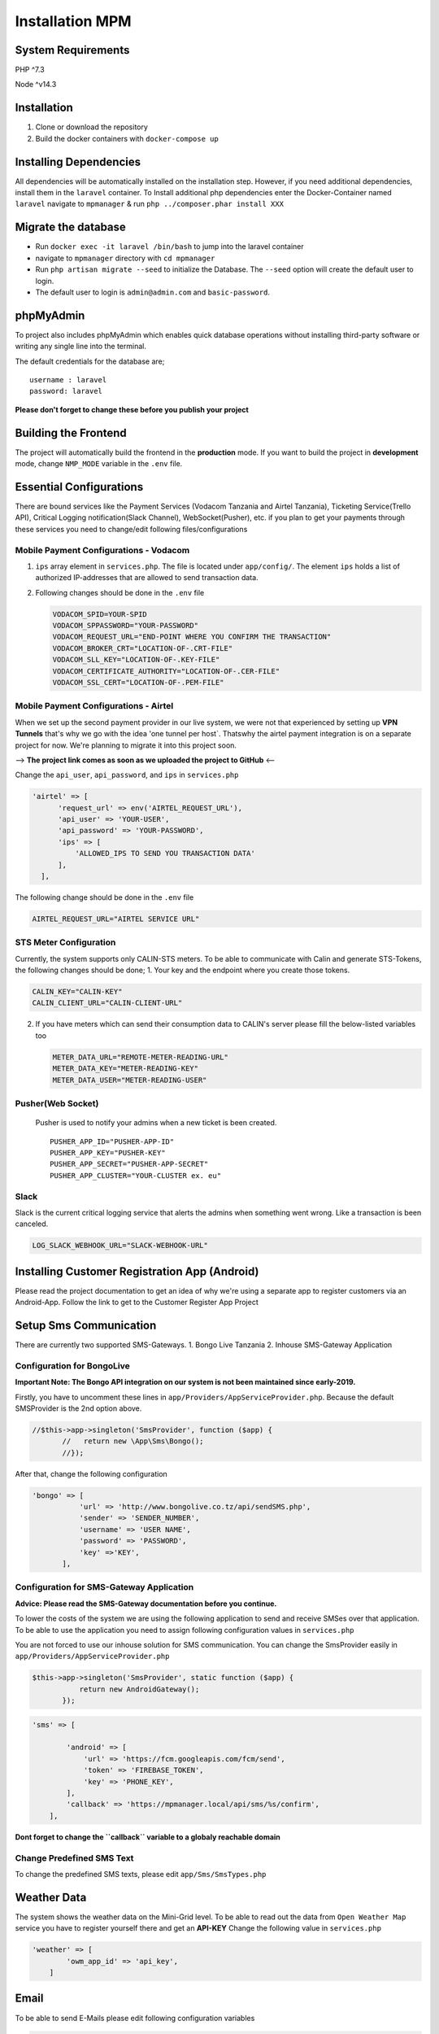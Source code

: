 ****************
Installation MPM
****************

System Requirements
-------------------

PHP ^7.3

Node ^v14.3

Installation
------------

1. Clone or download the repository
2. Build the docker containers with ``docker-compose up``

Installing Dependencies
-----------------------

All dependencies will be automatically installed on the installation
step. However, if you need additional dependencies, install them in the
``laravel`` container. To Install additional php dependencies enter the
Docker-Container named ``laravel`` navigate to ``mpmanager`` & run
``php ../composer.phar install XXX``

Migrate the database
--------------------

-  Run ``docker exec -it laravel /bin/bash`` to jump into the laravel
   container
-  navigate to ``mpmanager`` directory with ``cd mpmanager``
-  Run ``php artisan migrate --seed`` to initialize the Database. The
   ``--seed`` option will create the default user to login.
-  The default user to login is ``admin@admin.com`` and
   ``basic-password``.

phpMyAdmin
----------

To project also includes phpMyAdmin which enables quick database
operations without installing third-party software or writing any single
line into the terminal.

The default credentials for the database are;

::

    username : laravel
    password: laravel

**Please don't forget to change these before you publish your project**

Building the Frontend
---------------------

The project will automatically build the frontend in the **production**
mode. If you want to build the project in **development** mode, change
``NMP_MODE`` variable in the ``.env`` file.

Essential Configurations
------------------------

There are bound services like the Payment Services (Vodacom Tanzania and
Airtel Tanzania), Ticketing Service(Trello API), Critical Logging
notification(Slack Channel), WebSocket(Pusher), etc. if you plan to get
your payments through these services you need to change/edit following
files/configurations

Mobile Payment Configurations - Vodacom
~~~~~~~~~~~~~~~~~~~~~~~~~~~~~~~~~~~~~~~

1. ``ips`` array element in ``services.php``. The file is located under
   ``app/config/``. The element ``ips`` holds a list of authorized
   IP-addresses that are allowed to send transaction data.
2. Following changes should be done in the ``.env`` file

   .. code:: bash

       VODACOM_SPID=YOUR-SPID
       VODACOM_SPPASSWORD="YOUR-PASSWORD"
       VODACOM_REQUEST_URL="END-POINT WHERE YOU CONFIRM THE TRANSACTION"
       VODACOM_BROKER_CRT="LOCATION-OF-.CRT-FILE"
       VODACOM_SLL_KEY="LOCATION-OF-.KEY-FILE"
       VODACOM_CERTIFICATE_AUTHORITY="LOCATION-OF-.CER-FILE"
       VODACOM_SSL_CERT="LOCATION-OF-.PEM-FILE"

Mobile Payment Configurations - Airtel
~~~~~~~~~~~~~~~~~~~~~~~~~~~~~~~~~~~~~~

When we set up the second payment provider in our live system, we were
not that experienced by setting up **VPN Tunnels** that's why we go with
the idea 'one tunnel per host\`. Thatswhy the airtel payment integration
is on a separate project for now. We're planning to migrate it into this
project soon.

--> **The project link comes as soon as we uploaded the project to
GitHub** <--

Change the ``api_user``, ``api_password``, and ``ips`` in
``services.php``

.. code:: php

      'airtel' => [
            'request_url' => env('AIRTEL_REQUEST_URL'),
            'api_user' => 'YOUR-USER',
            'api_password' => 'YOUR-PASSWORD',
            'ips' => [
                'ALLOWED_IPS TO SEND YOU TRANSACTION DATA'
            ],
        ],

The following change should be done in the ``.env`` file

.. code:: bash

    AIRTEL_REQUEST_URL="AIRTEL SERVICE URL"

STS Meter Configuration
~~~~~~~~~~~~~~~~~~~~~~~

Currently, the system supports only CALIN-STS meters. To be able to
communicate with Calin and generate STS-Tokens, the following changes
should be done; 1. Your key and the endpoint where you create those
tokens.

.. code:: bash

    CALIN_KEY="CALIN-KEY"
    CALIN_CLIENT_URL="CALIN-CLIENT-URL"

2. If you have meters which can send their consumption data to CALIN's
   server please fill the below-listed variables too

   .. code:: bash

       METER_DATA_URL="REMOTE-METER-READING-URL"
       METER_DATA_KEY="METER-READING-KEY"
       METER_DATA_USER="METER-READING-USER"

Pusher(Web Socket)
~~~~~~~~~~~~~~~~~~

   Pusher is used to notify your admins when a new ticket is been
   created.

   ::

       PUSHER_APP_ID="PUSHER-APP-ID"
       PUSHER_APP_KEY="PUSHER-KEY"
       PUSHER_APP_SECRET="PUSHER-APP-SECRET"
       PUSHER_APP_CLUSTER="YOUR-CLUSTER ex. eu"

Slack
~~~~~

Slack is the current critical logging service that alerts the admins
when something went wrong. Like a transaction is been canceled.

.. code:: bash

    LOG_SLACK_WEBHOOK_URL="SLACK-WEBHOOK-URL"

Installing Customer Registration App (Android)
----------------------------------------------

Please read the project documentation to get an idea of why we're using
a separate app to register customers via an Android-App. Follow the link
to get to the Customer Register App Project

Setup Sms Communication
-----------------------

There are currently two supported SMS-Gateways. 1. Bongo Live Tanzania
2. Inhouse SMS-Gateway Application

Configuration for BongoLive
~~~~~~~~~~~~~~~~~~~~~~~~~~~

**Important Note: The Bongo API integration on our system is not been
maintained since early-2019.**

Firstly, you have to uncomment these lines in
``app/Providers/AppServiceProvider.php``. Because the default
SMSProvider is the 2nd option above.

.. code:: php

     //$this->app->singleton('SmsProvider', function ($app) {
            //   return new \App\Sms\Bongo();
            //});

After that, change the following configuration

.. code:: bash

     'bongo' => [
                'url' => 'http://www.bongolive.co.tz/api/sendSMS.php',
                'sender' => 'SENDER_NUMBER',
                'username' => 'USER NAME',
                'password' => 'PASSWORD',
                'key' =>'KEY',
            ],

Configuration for SMS-Gateway Application
~~~~~~~~~~~~~~~~~~~~~~~~~~~~~~~~~~~~~~~~~

**Advice: Please read the SMS-Gateway documentation before you
continue.**

To lower the costs of the system we are using the following application
to send and receive SMSes over that application. To be able to use the
application you need to assign following configuration values in
``services.php``

You are not forced to use our inhouse solution for SMS communication.
You can change the SmsProvider easily in
``app/Providers/AppServiceProvider.php``

.. code:: php

     $this->app->singleton('SmsProvider', static function ($app) {
                return new AndroidGateway();
            });

.. code:: bash

    'sms' => [

            'android' => [
                'url' => 'https://fcm.googleapis.com/fcm/send',
                'token' => 'FIREBASE_TOKEN',
                'key' => 'PHONE_KEY',
            ],
            'callback' => 'https://mpmanager.local/api/sms/%s/confirm',
        ],

**Dont forget to change the ``callback`` variable to a globaly reachable
domain**

Change Predefined SMS Text
~~~~~~~~~~~~~~~~~~~~~~~~~~

To change the predefined SMS texts, please edit ``app/Sms/SmsTypes.php``

Weather Data
------------

The system shows the weather data on the Mini-Grid level. To be able to
read out the data from ``Open Weather Map`` service you have to register
yourself there and get an **API-KEY** Change the following value in
``services.php``

.. code:: bash

    'weather' => [
            'owm_app_id' => 'api_key',
        ]

Email
-----

To be able to send E-Mails please edit following configuration variables

.. code:: bash

    return [
        'host' => '', //your host to send through
        'smtp_auth' => true, // enable SMTP authentication
        'username' => '',// SMTP username
        'password' => '', //SMTP username
        'smtp_secure' => PHPMailer::ENCRYPTION_STARTTLS,// default is tls
        'port' => '',
        'default_sender' => '',
        'default_message' => 'Please do not reply to this email', // adds a small footer text to your email
    ];

Deploy for Production
---------------------

The production mode will automatically install **Let's Encrypt SSL
certificates**. Therefore you need firstly register a domain.

When you have your domain, the first thing to do is editing ``app.conf``
and ``db.conf``\ (if you planning to use phpMyAdmin as well) files under
``NginxProxy/conf.p``.

Afer that, paste ``chmod +x ./install-production.sh`` to make the file
executable and run it via ``./install-production.sh``. This will guide
you through the installation and finally, it will start the services.

Development
-----------

The development environment is served under **http://mpmanager.local**
To reach the site over the given url; enter the following lines to your
hosts file. #### For Linux/Mac Users

::

    /etc/hosts
    127.0.0.1       mpmanager.local
    127.0.0.1       db.mpmanager.local

For Windows
~~~~~~~~~~~

::

    c:\windows\system32\drivers\etc\hosts
    127.0.0.1       mpmanager.local
    127.0.0.1       db.mpmanager.local

Generate API Documentation
--------------------------

To generate the API documentation, jump in the ``laravel`` container and
type ``php artisan apidoc:generate`` in the **mpmanager** directory.
That will create a new **docs** folder under **public** folder. The API
documentation should be available under
``http://mpmanager.local/docs/``. The whole API documentation will be
migrated to third-party tools like Postman or Swagger.




